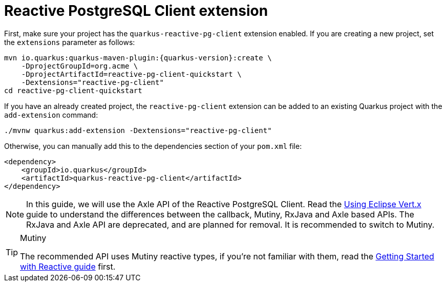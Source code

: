 [id="reactive-postgresql-client-extension_{context}"]
= Reactive PostgreSQL Client extension

First, make sure your project has the `quarkus-reactive-pg-client` extension enabled.
If you are creating a new project, set the `extensions` parameter as follows:

[source,shell,subs="attributes+"]
----
mvn io.quarkus:quarkus-maven-plugin:{quarkus-version}:create \
    -DprojectGroupId=org.acme \
    -DprojectArtifactId=reactive-pg-client-quickstart \
    -Dextensions="reactive-pg-client"
cd reactive-pg-client-quickstart
----

If you have an already created project, the `reactive-pg-client` extension can be added to an existing Quarkus project with the `add-extension` command:

[source,shell]
----
./mvnw quarkus:add-extension -Dextensions="reactive-pg-client"
----

Otherwise, you can manually add this to the dependencies section of your `pom.xml` file:

[source,xml]
----
<dependency>
    <groupId>io.quarkus</groupId>
    <artifactId>quarkus-reactive-pg-client</artifactId>
</dependency>
----

[NOTE,textlabel="Note",name="note"]
====
In this guide, we will use the Axle API of the Reactive PostgreSQL Client.
Read the link:vertx[Using Eclipse Vert.x] guide to understand the differences between the callback, Mutiny, RxJava and Axle based APIs.
The RxJava and Axle API are deprecated, and are planned for removal.
It is recommended to switch to Mutiny.
====

.Mutiny
[TIP,textlabel="Tip",name="tip"]
====
The recommended API uses Mutiny reactive types, if you're not familiar with them, read the link:getting-started-reactive#mutiny[Getting Started with Reactive guide] first.
====